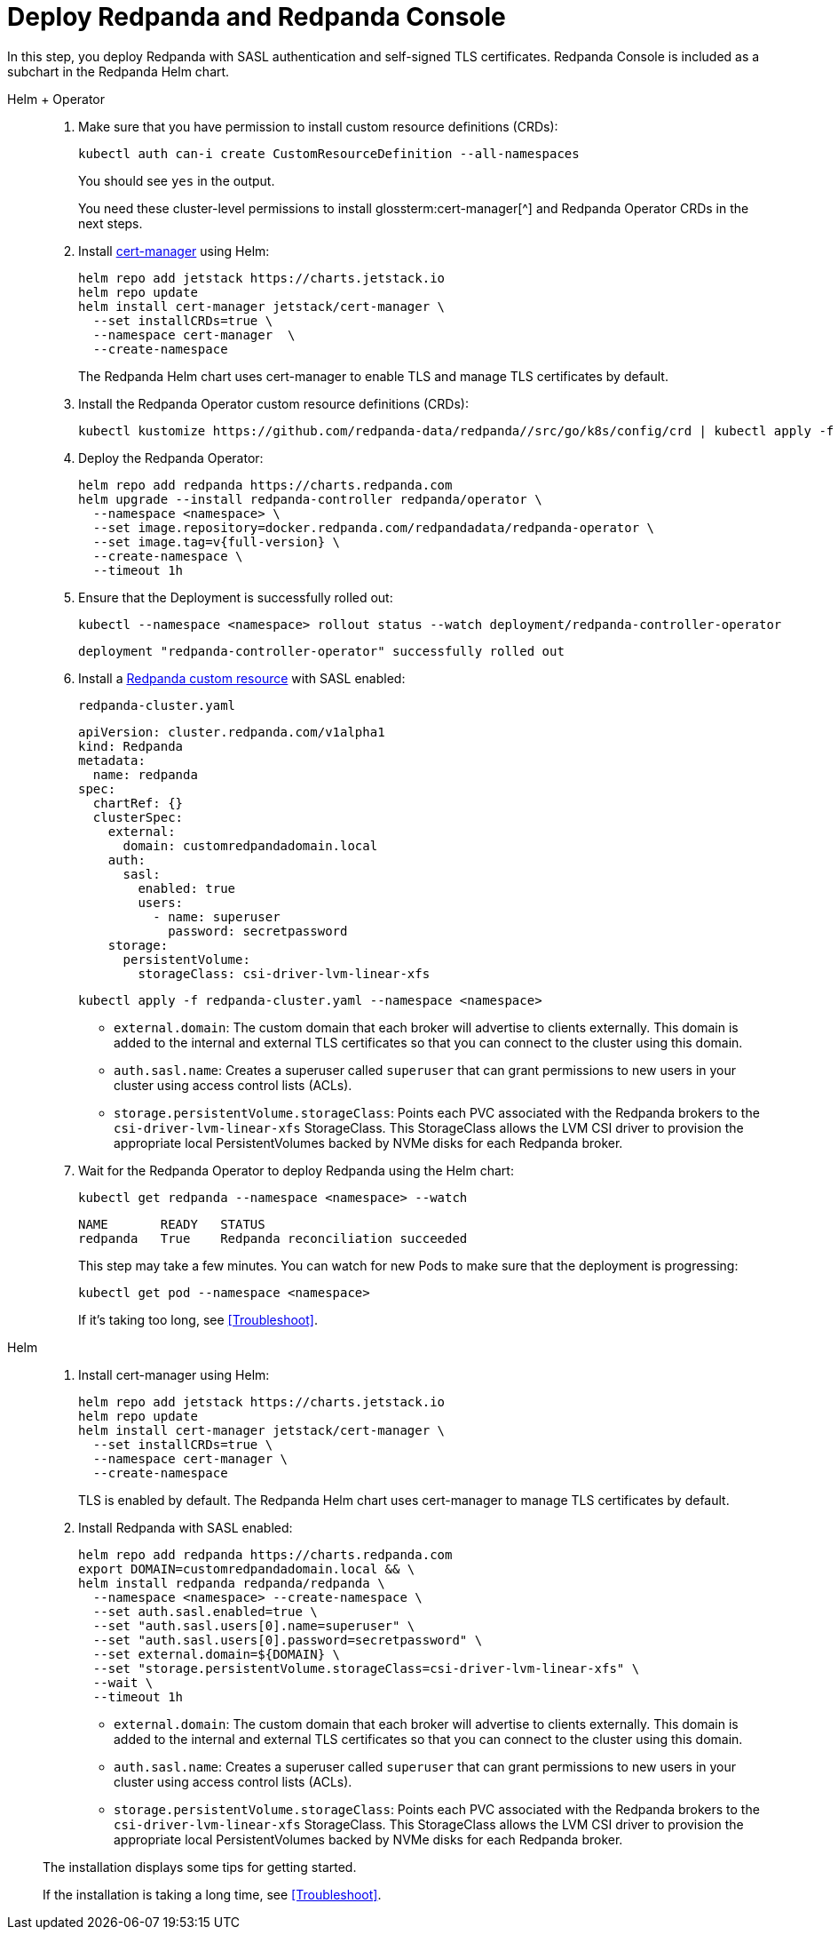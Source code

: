 = Deploy Redpanda and Redpanda Console

In this step, you deploy Redpanda with SASL authentication and self-signed TLS certificates. Redpanda Console is included as a subchart in the Redpanda Helm chart.

[tabs]
======
Helm + Operator::
+
--

. Make sure that you have permission to install custom resource definitions (CRDs):
+
```bash
kubectl auth can-i create CustomResourceDefinition --all-namespaces
```
+
You should see `yes` in the output.
+
You need these cluster-level permissions to install glossterm:cert-manager[^] and Redpanda Operator CRDs in the next steps.

. Install https://cert-manager.io/docs/installation/helm/[cert-manager^] using Helm:
+
```bash
helm repo add jetstack https://charts.jetstack.io
helm repo update
helm install cert-manager jetstack/cert-manager \
  --set installCRDs=true \
  --namespace cert-manager  \
  --create-namespace
```
+
The Redpanda Helm chart uses cert-manager to enable TLS and manage TLS certificates by default.

. Install the Redpanda Operator custom resource definitions (CRDs):
+
```bash
kubectl kustomize https://github.com/redpanda-data/redpanda//src/go/k8s/config/crd | kubectl apply -f -
```

. Deploy the Redpanda Operator:
+
[,bash,subs="attributes+"]
----
helm repo add redpanda https://charts.redpanda.com
helm upgrade --install redpanda-controller redpanda/operator \
  --namespace <namespace> \
  --set image.repository=docker.redpanda.com/redpandadata/redpanda-operator \
  --set image.tag=v{full-version} \
  --create-namespace \
  --timeout 1h
----

. Ensure that the Deployment is successfully rolled out:
+
```bash
kubectl --namespace <namespace> rollout status --watch deployment/redpanda-controller-operator
```
+
[.no-copy]
----
deployment "redpanda-controller-operator" successfully rolled out
----

. Install a xref:reference:crd.adoc[Redpanda custom resource] with SASL enabled:
+
.`redpanda-cluster.yaml`
[,yaml,lines=9+14+18]
----
apiVersion: cluster.redpanda.com/v1alpha1
kind: Redpanda
metadata:
  name: redpanda
spec:
  chartRef: {}
  clusterSpec:
    external:
      domain: customredpandadomain.local
    auth:
      sasl:
        enabled: true
        users:
          - name: superuser
            password: secretpassword
    storage:
      persistentVolume:
        storageClass: csi-driver-lvm-linear-xfs
----
+
```bash
kubectl apply -f redpanda-cluster.yaml --namespace <namespace>
```
+
- `external.domain`: The custom domain that each broker will advertise to clients externally. This domain is added to the internal and external TLS certificates so that you can connect to the cluster using this domain.
- `auth.sasl.name`: Creates a superuser called `superuser` that can grant permissions to new users in your cluster using access control lists (ACLs).
- `storage.persistentVolume.storageClass`: Points each PVC associated with the Redpanda brokers to the `csi-driver-lvm-linear-xfs` StorageClass. This StorageClass allows the LVM CSI driver to provision the appropriate local PersistentVolumes backed by NVMe disks for each Redpanda broker.

. Wait for the Redpanda Operator to deploy Redpanda using the Helm chart:
+
```bash
kubectl get redpanda --namespace <namespace> --watch
```
+
[.no-copy]
----
NAME       READY   STATUS
redpanda   True    Redpanda reconciliation succeeded
----
+
This step may take a few minutes. You can watch for new Pods to make sure that the deployment is progressing:
+
```bash
kubectl get pod --namespace <namespace>
```
+
If it's taking too long, see <<Troubleshoot>>.

--

Helm::
+
--

. Install cert-manager using Helm:
+
```bash
helm repo add jetstack https://charts.jetstack.io
helm repo update
helm install cert-manager jetstack/cert-manager \
  --set installCRDs=true \
  --namespace cert-manager \
  --create-namespace
```
+
TLS is enabled by default. The Redpanda Helm chart uses cert-manager to manage TLS certificates by default.

. Install Redpanda with SASL enabled:
+
[,bash,lines=6+8+9]
----
helm repo add redpanda https://charts.redpanda.com
export DOMAIN=customredpandadomain.local && \
helm install redpanda redpanda/redpanda \
  --namespace <namespace> --create-namespace \
  --set auth.sasl.enabled=true \
  --set "auth.sasl.users[0].name=superuser" \
  --set "auth.sasl.users[0].password=secretpassword" \
  --set external.domain=${DOMAIN} \
  --set "storage.persistentVolume.storageClass=csi-driver-lvm-linear-xfs" \
  --wait \
  --timeout 1h
----
+
- `external.domain`: The custom domain that each broker will advertise to clients externally. This domain is added to the internal and external TLS certificates so that you can connect to the cluster using this domain.
- `auth.sasl.name`: Creates a superuser called `superuser` that can grant permissions to new users in your cluster using access control lists (ACLs).
- `storage.persistentVolume.storageClass`: Points each PVC associated with the Redpanda brokers to the `csi-driver-lvm-linear-xfs` StorageClass. This StorageClass allows the LVM CSI driver to provision the appropriate local PersistentVolumes backed by NVMe disks for each Redpanda broker.


The installation displays some tips for getting started.

If the installation is taking a long time, see <<Troubleshoot>>.

--
======

